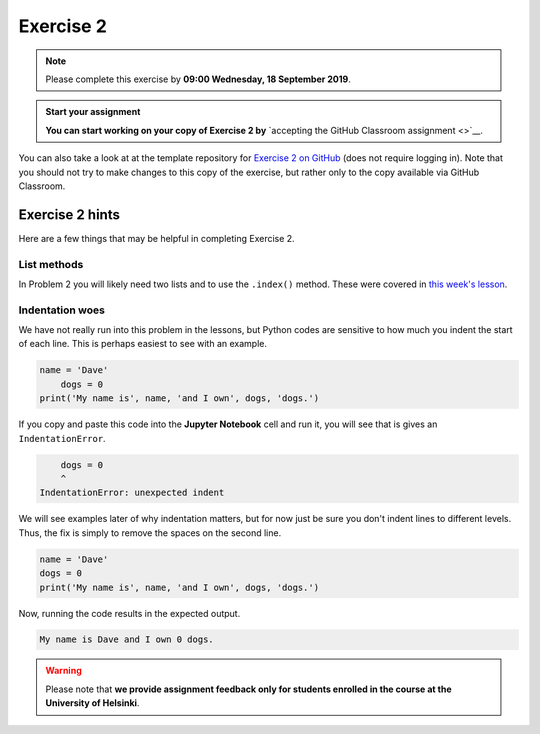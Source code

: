 Exercise 2
==========

.. note::

    Please complete this exercise by **09:00 Wednesday, 18 September 2019**.

.. admonition:: Start your assignment

    **You can start working on your copy of Exercise 2 by** `accepting the GitHub Classroom assignment <>`__.

You can also take a look at at the template repository for `Exercise 2 on GitHub <https://github.com/Geo-Python-2019/Exercise-2>`__ (does not require logging in).
Note that you should not try to make changes to this copy of the exercise, but rather only to the copy available via GitHub Classroom.

Exercise 2 hints
----------------

Here are a few things that may be helpful in completing Exercise 2.

List methods
~~~~~~~~~~~~

In Problem 2 you will likely need two lists and to use the ``.index()`` method.
These were covered in `this week's lesson <python-basic-elements.html#the-concept-of-objects>`__.

Indentation woes
~~~~~~~~~~~~~~~~

We have not really run into this problem in the lessons, but Python codes are sensitive to how much you indent the start of each line.
This is perhaps easiest to see with an example.

.. code:: python

    name = 'Dave'
        dogs = 0
    print('My name is', name, 'and I own', dogs, 'dogs.')

If you copy and paste this code into the **Jupyter Notebook** cell and run it, you will see that is gives an ``IndentationError``.

.. code:: python

        dogs = 0
        ^
    IndentationError: unexpected indent

We will see examples later of why indentation matters, but for now just be sure you don't indent lines to different levels.
Thus, the fix is simply to remove the spaces on the second line.

.. code:: python

    name = 'Dave'
    dogs = 0
    print('My name is', name, 'and I own', dogs, 'dogs.')

Now, running the code results in the expected output.

.. code:: python

    My name is Dave and I own 0 dogs.



.. warning::

    Please note that **we provide assignment feedback only for students enrolled in the course at the University of Helsinki**.
